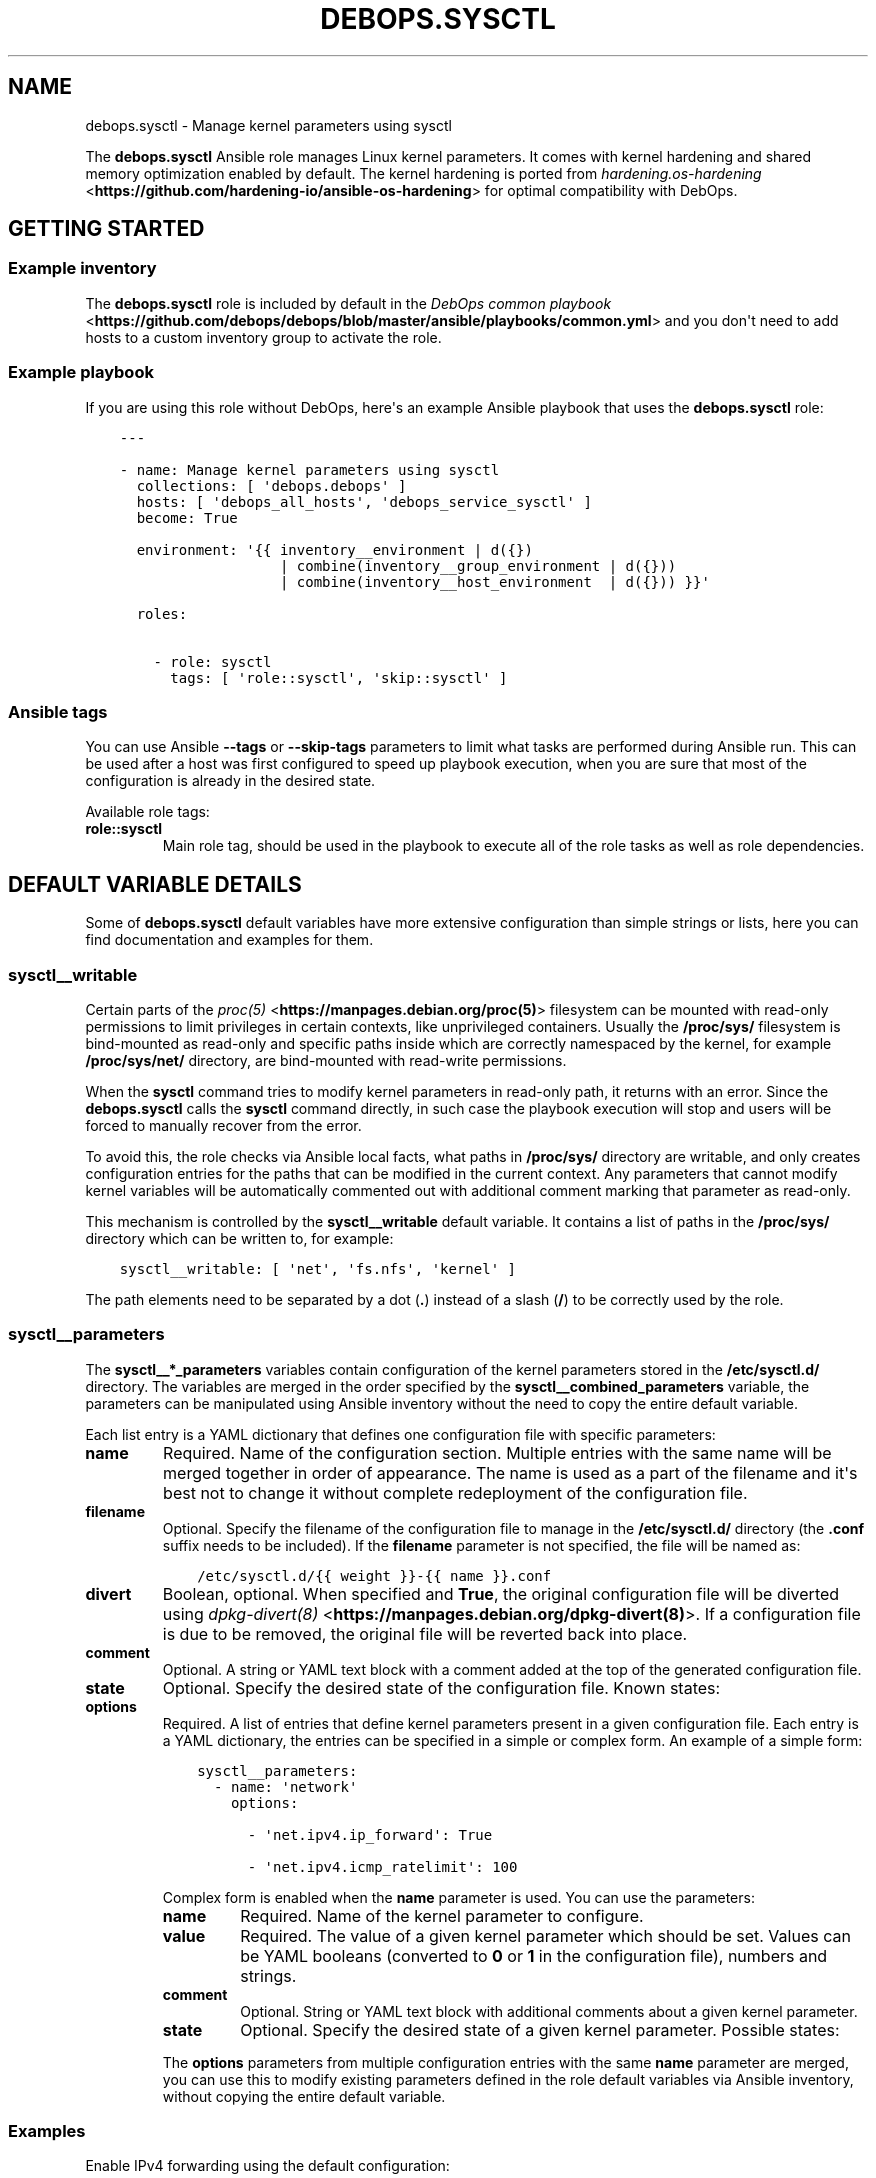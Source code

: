 .\" Man page generated from reStructuredText.
.
.TH "DEBOPS.SYSCTL" "5" "Jan 31, 2020" "v2.0.0" "DebOps"
.SH NAME
debops.sysctl \- Manage kernel parameters using sysctl
.
.nr rst2man-indent-level 0
.
.de1 rstReportMargin
\\$1 \\n[an-margin]
level \\n[rst2man-indent-level]
level margin: \\n[rst2man-indent\\n[rst2man-indent-level]]
-
\\n[rst2man-indent0]
\\n[rst2man-indent1]
\\n[rst2man-indent2]
..
.de1 INDENT
.\" .rstReportMargin pre:
. RS \\$1
. nr rst2man-indent\\n[rst2man-indent-level] \\n[an-margin]
. nr rst2man-indent-level +1
.\" .rstReportMargin post:
..
.de UNINDENT
. RE
.\" indent \\n[an-margin]
.\" old: \\n[rst2man-indent\\n[rst2man-indent-level]]
.nr rst2man-indent-level -1
.\" new: \\n[rst2man-indent\\n[rst2man-indent-level]]
.in \\n[rst2man-indent\\n[rst2man-indent-level]]u
..
.sp
The \fBdebops.sysctl\fP Ansible role manages Linux kernel parameters.
It comes with kernel hardening and shared memory optimization enabled by
default.
The kernel hardening is ported from \fI\%hardening.os\-hardening\fP <\fBhttps://github.com/hardening-io/ansible-os-hardening\fP> for optimal
compatibility with DebOps.
.SH GETTING STARTED
.SS Example inventory
.sp
The \fBdebops.sysctl\fP role is included by default in the \fI\%DebOps common
playbook\fP <\fBhttps://github.com/debops/debops/blob/master/ansible/playbooks/common.yml\fP> and you don\(aqt need to add hosts to a custom inventory group to
activate the role.
.SS Example playbook
.sp
If you are using this role without DebOps, here\(aqs an example Ansible playbook
that uses the \fBdebops.sysctl\fP role:
.INDENT 0.0
.INDENT 3.5
.sp
.nf
.ft C
\-\-\-

\- name: Manage kernel parameters using sysctl
  collections: [ \(aqdebops.debops\(aq ]
  hosts: [ \(aqdebops_all_hosts\(aq, \(aqdebops_service_sysctl\(aq ]
  become: True

  environment: \(aq{{ inventory__environment | d({})
                   | combine(inventory__group_environment | d({}))
                   | combine(inventory__host_environment  | d({})) }}\(aq

  roles:

    \- role: sysctl
      tags: [ \(aqrole::sysctl\(aq, \(aqskip::sysctl\(aq ]

.ft P
.fi
.UNINDENT
.UNINDENT
.SS Ansible tags
.sp
You can use Ansible \fB\-\-tags\fP or \fB\-\-skip\-tags\fP parameters to limit what
tasks are performed during Ansible run. This can be used after a host was first
configured to speed up playbook execution, when you are sure that most of the
configuration is already in the desired state.
.sp
Available role tags:
.INDENT 0.0
.TP
.B \fBrole::sysctl\fP
Main role tag, should be used in the playbook to execute all of the role
tasks as well as role dependencies.
.UNINDENT
.SH DEFAULT VARIABLE DETAILS
.sp
Some of \fBdebops.sysctl\fP default variables have more extensive configuration
than simple strings or lists, here you can find documentation and examples for
them.
.SS sysctl__writable
.sp
Certain parts of the \fI\%proc(5)\fP <\fBhttps://manpages.debian.org/proc(5)\fP> filesystem can be mounted with read\-only
permissions to limit privileges in certain contexts, like unprivileged
containers. Usually the \fB/proc/sys/\fP filesystem is bind\-mounted as
read\-only and specific paths inside which are correctly namespaced by the
kernel, for example \fB/proc/sys/net/\fP directory, are bind\-mounted with
read\-write permissions.
.sp
When the \fBsysctl\fP command tries to modify kernel parameters in
read\-only path, it returns with an error. Since the \fBdebops.sysctl\fP calls the
\fBsysctl\fP command directly, in such case the playbook execution will
stop and users will be forced to manually recover from the error.
.sp
To avoid this, the role checks via Ansible local facts, what paths in
\fB/proc/sys/\fP directory are writable, and only creates configuration
entries for the paths that can be modified in the current context. Any
parameters that cannot modify kernel variables will be automatically commented
out with additional comment marking that parameter as read\-only.
.sp
This mechanism is controlled by the \fBsysctl__writable\fP default
variable. It contains a list of paths in the \fB/proc/sys/\fP directory which
can be written to, for example:
.INDENT 0.0
.INDENT 3.5
.sp
.nf
.ft C
sysctl__writable: [ \(aqnet\(aq, \(aqfs.nfs\(aq, \(aqkernel\(aq ]
.ft P
.fi
.UNINDENT
.UNINDENT
.sp
The path elements need to be separated by a dot (\fB\&.\fP) instead of a slash
(\fB/\fP) to be correctly used by the role.
.SS sysctl__parameters
.sp
The \fBsysctl__*_parameters\fP variables contain configuration of the kernel
parameters stored in the \fB/etc/sysctl.d/\fP directory. The variables are
merged in the order specified by the \fBsysctl__combined_parameters\fP
variable, the parameters can be manipulated using Ansible inventory without the
need to copy the entire default variable.
.sp
Each list entry is a YAML dictionary that defines one configuration file with
specific parameters:
.INDENT 0.0
.TP
.B \fBname\fP
Required. Name of the configuration section. Multiple entries with the same
name will be merged together in order of appearance. The name is used as
a part of the filename and it\(aqs best not to change it without complete
redeployment of the configuration file.
.TP
.B \fBfilename\fP
Optional. Specify the filename of the configuration file to manage in the
\fB/etc/sysctl.d/\fP directory (the \fB\&.conf\fP suffix needs to be included).
If the \fBfilename\fP parameter is not specified, the file will be named as:
.INDENT 7.0
.INDENT 3.5
.sp
.nf
.ft C
/etc/sysctl.d/{{ weight }}\-{{ name }}.conf
.ft P
.fi
.UNINDENT
.UNINDENT
.TP
.B \fBdivert\fP
Boolean, optional. When specified and \fBTrue\fP, the original configuration
file will be diverted using \fI\%dpkg\-divert(8)\fP <\fBhttps://manpages.debian.org/dpkg-divert(8)\fP>\&. If a configuration file is
due to be removed, the original file will be reverted back into place.
.TP
.B \fBcomment\fP
Optional. A string or YAML text block with a comment added at the top of the
generated configuration file.
.TP
.B \fBstate\fP
Optional. Specify the desired state of the configuration file. Known states:
.TS
center;
|l|l|.
_
T{
Value
T}	T{
Description
T}
_
T{
\fBpresent\fP
T}	T{
\fBDefault if not specified.\fP The configuration file will be
generated in the \fB/etc/sysctl.d/\fP directory.
T}
_
T{
\fBabsent\fP
T}	T{
The configuration file will be removed from the
\fB/etc/sysctl.d/\fP directory if present, and it won\(aqt be
generated.
T}
_
T{
\fBcomment\fP
T}	T{
The configuration file will be generated but all of the
kernel parameters will be commented out. This can be used to
disable the entire configuration file, preserving the set
parameter values for reference.
T}
_
T{
\fBignore\fP
T}	T{
A given configuration entry will not be processed by the role
and all of the kernel parameters defined in it will not be
present in the generated configuration file.
T}
_
.TE
.TP
.B \fBoptions\fP
Required. A list of entries that define kernel parameters present in a given
configuration file. Each entry is a YAML dictionary, the entries can be
specified in a simple or complex form. An example of a simple form:
.INDENT 7.0
.INDENT 3.5
.sp
.nf
.ft C
sysctl__parameters:
  \- name: \(aqnetwork\(aq
    options:

      \- \(aqnet.ipv4.ip_forward\(aq: True

      \- \(aqnet.ipv4.icmp_ratelimit\(aq: 100
.ft P
.fi
.UNINDENT
.UNINDENT
.sp
Complex form is enabled when the \fBname\fP parameter is used. You can use the
parameters:
.INDENT 7.0
.TP
.B \fBname\fP
Required. Name of the kernel parameter to configure.
.TP
.B \fBvalue\fP
Required. The value of a given kernel parameter which should be set. Values
can be YAML booleans (converted to \fB0\fP or \fB1\fP in the configuration
file), numbers and strings.
.TP
.B \fBcomment\fP
Optional. String or YAML text block with additional comments about a given
kernel parameter.
.TP
.B \fBstate\fP
Optional. Specify the desired state of a given kernel parameter. Possible
states:
.TS
center;
|l|l|.
_
T{
Value
T}	T{
Description
T}
_
T{
\fBpresent\fP
T}	T{
The kernel parameter will be present in the generated
configuration file.
T}
_
T{
\fBabsent\fP
T}	T{
The kernel parameter will be absent from the configuration
file.
T}
_
T{
\fBcomment\fP
T}	T{
The kernel parameter will be present in the configuration
file, but it will be commented out.
T}
_
T{
\fBignore\fP
T}	T{
A given option will be ignored by the role during template
generation.
T}
_
.TE
.UNINDENT
.sp
The \fBoptions\fP parameters from multiple configuration entries with the same
\fBname\fP parameter are merged, you can use this to modify existing parameters
defined in the role default variables via Ansible inventory, without copying
the entire default variable.
.UNINDENT
.SS Examples
.sp
Enable IPv4 forwarding using the default configuration:
.INDENT 0.0
.INDENT 3.5
.sp
.nf
.ft C
sysctl__parameters:

  \- name: \(aqnetwork\(aq
    options:

      \- name: \(aqnet.ipv4.ip_forward\(aq
        Value: True
.ft P
.fi
.UNINDENT
.UNINDENT
.sp
You can also check the \fBsysctl__default_parameters\fP variable for more
examples.
.SH AUTHOR
Maciej Delmanowski, Robin Schneider
.SH COPYRIGHT
2014-2020, Maciej Delmanowski, Nick Janetakis, Robin Schneider and others
.\" Generated by docutils manpage writer.
.
